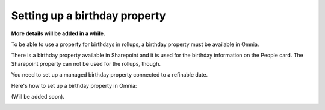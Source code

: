 Setting up a birthday property
=============================================

**More details will be added in a while.**

To be able to use a property for birthdays in rollups, a birthday property must be available in Omnia.

There is a birthday property available in Sharepoint and it is used for the birthday information on the People card. The Sharepoint property can not be used for the rollups, though.

You need to set up a managed birthday property connected to a refinable date.

Here's how to set up a birthday property in Omnia:

(Will be added soon).

.. image:: birthday-property-1.png

.. image:: birthday-property-2.png

.. image:: birthday-property-3.png

.. image:: birthday-property-4.png

.. image:: birthday-property-5.png

